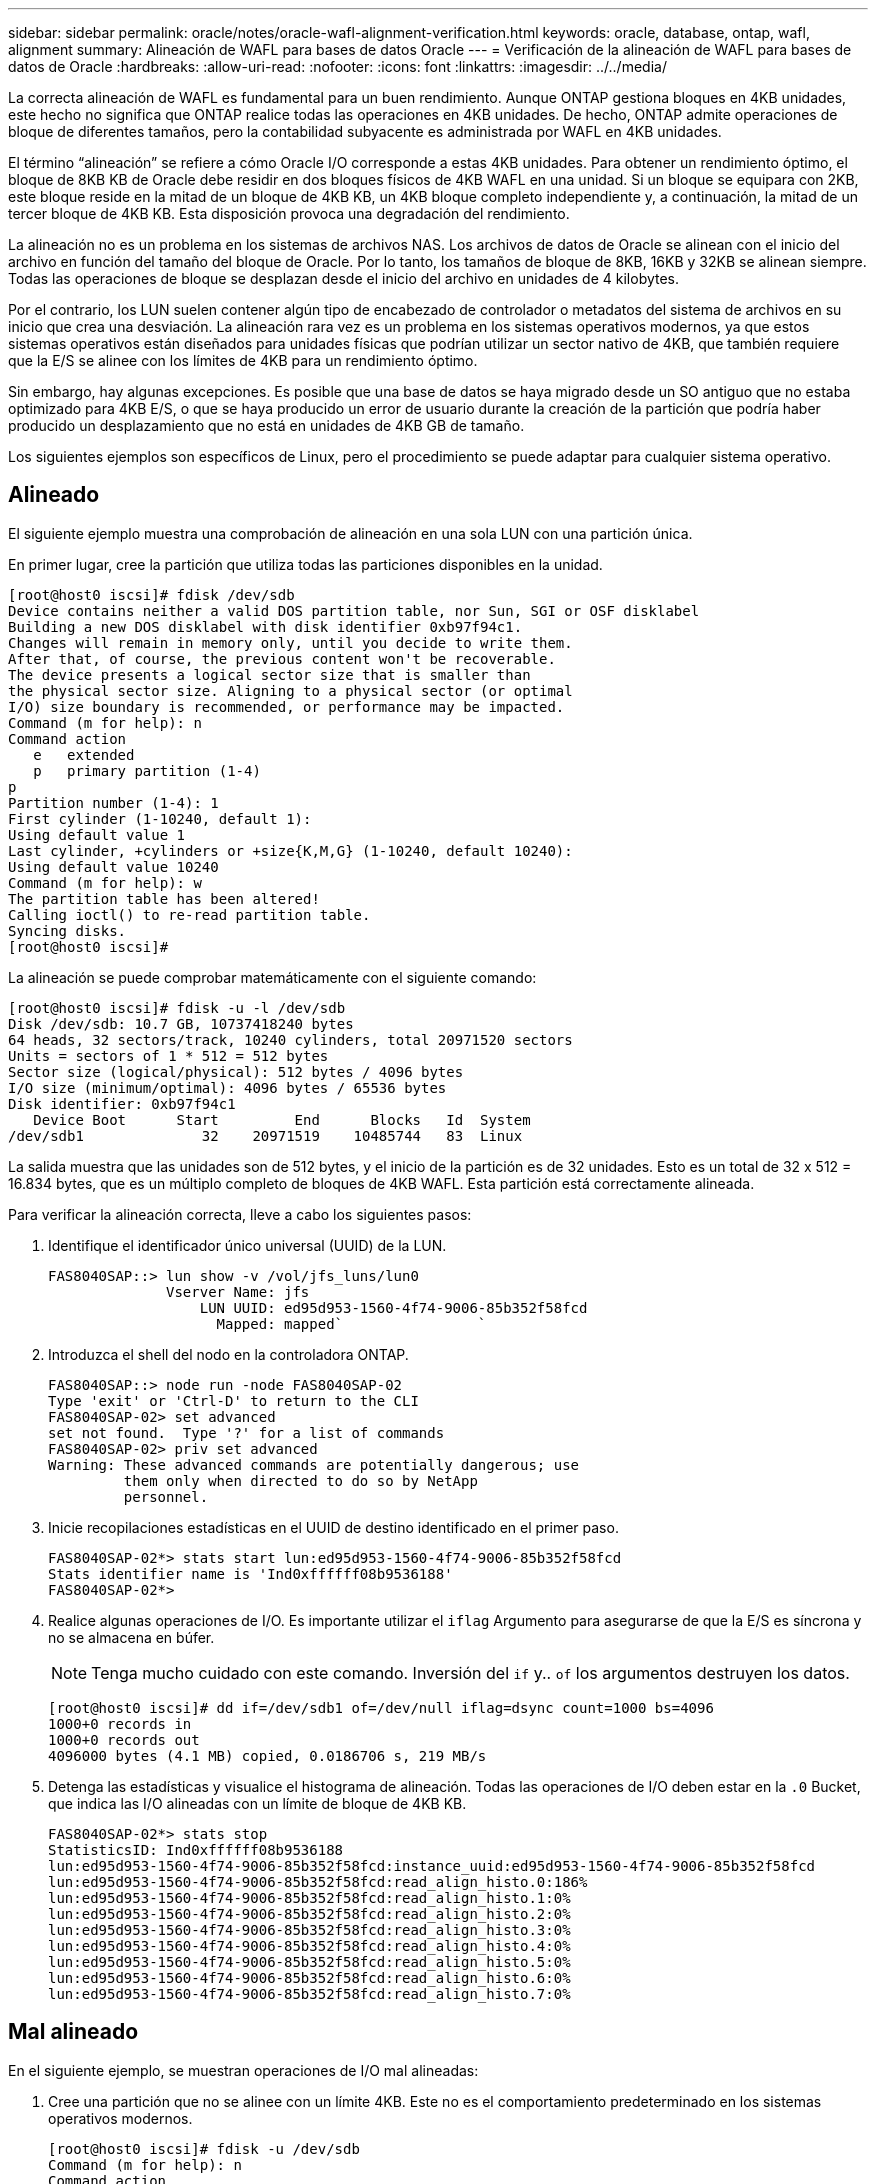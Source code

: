 ---
sidebar: sidebar 
permalink: oracle/notes/oracle-wafl-alignment-verification.html 
keywords: oracle, database, ontap, wafl, alignment 
summary: Alineación de WAFL para bases de datos Oracle 
---
= Verificación de la alineación de WAFL para bases de datos de Oracle
:hardbreaks:
:allow-uri-read: 
:nofooter: 
:icons: font
:linkattrs: 
:imagesdir: ../../media/


[role="lead"]
La correcta alineación de WAFL es fundamental para un buen rendimiento. Aunque ONTAP gestiona bloques en 4KB unidades, este hecho no significa que ONTAP realice todas las operaciones en 4KB unidades. De hecho, ONTAP admite operaciones de bloque de diferentes tamaños, pero la contabilidad subyacente es administrada por WAFL en 4KB unidades.

El término “alineación” se refiere a cómo Oracle I/O corresponde a estas 4KB unidades. Para obtener un rendimiento óptimo, el bloque de 8KB KB de Oracle debe residir en dos bloques físicos de 4KB WAFL en una unidad. Si un bloque se equipara con 2KB, este bloque reside en la mitad de un bloque de 4KB KB, un 4KB bloque completo independiente y, a continuación, la mitad de un tercer bloque de 4KB KB. Esta disposición provoca una degradación del rendimiento.

La alineación no es un problema en los sistemas de archivos NAS. Los archivos de datos de Oracle se alinean con el inicio del archivo en función del tamaño del bloque de Oracle. Por lo tanto, los tamaños de bloque de 8KB, 16KB y 32KB se alinean siempre. Todas las operaciones de bloque se desplazan desde el inicio del archivo en unidades de 4 kilobytes.

Por el contrario, los LUN suelen contener algún tipo de encabezado de controlador o metadatos del sistema de archivos en su inicio que crea una desviación. La alineación rara vez es un problema en los sistemas operativos modernos, ya que estos sistemas operativos están diseñados para unidades físicas que podrían utilizar un sector nativo de 4KB, que también requiere que la E/S se alinee con los límites de 4KB para un rendimiento óptimo.

Sin embargo, hay algunas excepciones. Es posible que una base de datos se haya migrado desde un SO antiguo que no estaba optimizado para 4KB E/S, o que se haya producido un error de usuario durante la creación de la partición que podría haber producido un desplazamiento que no está en unidades de 4KB GB de tamaño.

Los siguientes ejemplos son específicos de Linux, pero el procedimiento se puede adaptar para cualquier sistema operativo.



== Alineado

El siguiente ejemplo muestra una comprobación de alineación en una sola LUN con una partición única.

En primer lugar, cree la partición que utiliza todas las particiones disponibles en la unidad.

....
[root@host0 iscsi]# fdisk /dev/sdb
Device contains neither a valid DOS partition table, nor Sun, SGI or OSF disklabel
Building a new DOS disklabel with disk identifier 0xb97f94c1.
Changes will remain in memory only, until you decide to write them.
After that, of course, the previous content won't be recoverable.
The device presents a logical sector size that is smaller than
the physical sector size. Aligning to a physical sector (or optimal
I/O) size boundary is recommended, or performance may be impacted.
Command (m for help): n
Command action
   e   extended
   p   primary partition (1-4)
p
Partition number (1-4): 1
First cylinder (1-10240, default 1):
Using default value 1
Last cylinder, +cylinders or +size{K,M,G} (1-10240, default 10240):
Using default value 10240
Command (m for help): w
The partition table has been altered!
Calling ioctl() to re-read partition table.
Syncing disks.
[root@host0 iscsi]#
....
La alineación se puede comprobar matemáticamente con el siguiente comando:

....
[root@host0 iscsi]# fdisk -u -l /dev/sdb
Disk /dev/sdb: 10.7 GB, 10737418240 bytes
64 heads, 32 sectors/track, 10240 cylinders, total 20971520 sectors
Units = sectors of 1 * 512 = 512 bytes
Sector size (logical/physical): 512 bytes / 4096 bytes
I/O size (minimum/optimal): 4096 bytes / 65536 bytes
Disk identifier: 0xb97f94c1
   Device Boot      Start         End      Blocks   Id  System
/dev/sdb1              32    20971519    10485744   83  Linux
....
La salida muestra que las unidades son de 512 bytes, y el inicio de la partición es de 32 unidades. Esto es un total de 32 x 512 = 16.834 bytes, que es un múltiplo completo de bloques de 4KB WAFL. Esta partición está correctamente alineada.

Para verificar la alineación correcta, lleve a cabo los siguientes pasos:

. Identifique el identificador único universal (UUID) de la LUN.
+
....
FAS8040SAP::> lun show -v /vol/jfs_luns/lun0
              Vserver Name: jfs
                  LUN UUID: ed95d953-1560-4f74-9006-85b352f58fcd
                    Mapped: mapped`                `
....
. Introduzca el shell del nodo en la controladora ONTAP.
+
....
FAS8040SAP::> node run -node FAS8040SAP-02
Type 'exit' or 'Ctrl-D' to return to the CLI
FAS8040SAP-02> set advanced
set not found.  Type '?' for a list of commands
FAS8040SAP-02> priv set advanced
Warning: These advanced commands are potentially dangerous; use
         them only when directed to do so by NetApp
         personnel.
....
. Inicie recopilaciones estadísticas en el UUID de destino identificado en el primer paso.
+
....
FAS8040SAP-02*> stats start lun:ed95d953-1560-4f74-9006-85b352f58fcd
Stats identifier name is 'Ind0xffffff08b9536188'
FAS8040SAP-02*>
....
. Realice algunas operaciones de I/O. Es importante utilizar el `iflag` Argumento para asegurarse de que la E/S es síncrona y no se almacena en búfer.
+

NOTE: Tenga mucho cuidado con este comando. Inversión del `if` y.. `of` los argumentos destruyen los datos.

+
....
[root@host0 iscsi]# dd if=/dev/sdb1 of=/dev/null iflag=dsync count=1000 bs=4096
1000+0 records in
1000+0 records out
4096000 bytes (4.1 MB) copied, 0.0186706 s, 219 MB/s
....
. Detenga las estadísticas y visualice el histograma de alineación. Todas las operaciones de I/O deben estar en la `.0` Bucket, que indica las I/O alineadas con un límite de bloque de 4KB KB.
+
....
FAS8040SAP-02*> stats stop
StatisticsID: Ind0xffffff08b9536188
lun:ed95d953-1560-4f74-9006-85b352f58fcd:instance_uuid:ed95d953-1560-4f74-9006-85b352f58fcd
lun:ed95d953-1560-4f74-9006-85b352f58fcd:read_align_histo.0:186%
lun:ed95d953-1560-4f74-9006-85b352f58fcd:read_align_histo.1:0%
lun:ed95d953-1560-4f74-9006-85b352f58fcd:read_align_histo.2:0%
lun:ed95d953-1560-4f74-9006-85b352f58fcd:read_align_histo.3:0%
lun:ed95d953-1560-4f74-9006-85b352f58fcd:read_align_histo.4:0%
lun:ed95d953-1560-4f74-9006-85b352f58fcd:read_align_histo.5:0%
lun:ed95d953-1560-4f74-9006-85b352f58fcd:read_align_histo.6:0%
lun:ed95d953-1560-4f74-9006-85b352f58fcd:read_align_histo.7:0%
....




== Mal alineado

En el siguiente ejemplo, se muestran operaciones de I/O mal alineadas:

. Cree una partición que no se alinee con un límite 4KB. Este no es el comportamiento predeterminado en los sistemas operativos modernos.
+
....
[root@host0 iscsi]# fdisk -u /dev/sdb
Command (m for help): n
Command action
   e   extended
   p   primary partition (1-4)
p
Partition number (1-4): 1
First sector (32-20971519, default 32): 33
Last sector, +sectors or +size{K,M,G} (33-20971519, default 20971519):
Using default value 20971519
Command (m for help): w
The partition table has been altered!
Calling ioctl() to re-read partition table.
Syncing disks.
....
. La partición se ha creado con un desplazamiento de 33 sectores en lugar del 32 por defecto. Repita el procedimiento descrito en link:./oracle-wafl-alignment-verification.html#aligned["Alineado"]. El histograma aparece de la siguiente manera:
+
....
FAS8040SAP-02*> stats stop
StatisticsID: Ind0xffffff0468242e78
lun:ed95d953-1560-4f74-9006-85b352f58fcd:instance_uuid:ed95d953-1560-4f74-9006-85b352f58fcd
lun:ed95d953-1560-4f74-9006-85b352f58fcd:read_align_histo.0:0%
lun:ed95d953-1560-4f74-9006-85b352f58fcd:read_align_histo.1:136%
lun:ed95d953-1560-4f74-9006-85b352f58fcd:read_align_histo.2:4%
lun:ed95d953-1560-4f74-9006-85b352f58fcd:read_align_histo.3:0%
lun:ed95d953-1560-4f74-9006-85b352f58fcd:read_align_histo.4:0%
lun:ed95d953-1560-4f74-9006-85b352f58fcd:read_align_histo.5:0%
lun:ed95d953-1560-4f74-9006-85b352f58fcd:read_align_histo.6:0%
lun:ed95d953-1560-4f74-9006-85b352f58fcd:read_align_histo.7:0%
lun:ed95d953-1560-4f74-9006-85b352f58fcd:read_partial_blocks:31%
....
+
La desalineación es clara. La E/S cae principalmente en el* *`.1` período, que coincide con el desplazamiento esperado. Cuando se creó la partición, se movió 512 bytes más al dispositivo que el valor predeterminado optimizado, lo que significa que el histograma está compensado en 512 bytes.

+
Además, el `read_partial_blocks` La estadística es diferente de cero, lo que significa que se han realizado I/O que no han llenado todo un bloque de 4KB KB.





== Registro de repetición

Los procedimientos que se explican aquí son aplicables a los archivos de datos. Los redo logs y archive logs de Oracle tienen patrones de E/S diferentes. Por ejemplo, redo log es una sobrescritura circular de un único archivo. Si se utiliza el tamaño predeterminado de bloque de 512 bytes, las estadísticas de escritura se ven algo así:

....
FAS8040SAP-02*> stats stop
StatisticsID: Ind0xffffff0468242e78
lun:ed95d953-1560-4f74-9006-85b352f58fcd:instance_uuid:ed95d953-1560-4f74-9006-85b352f58fcd
lun:ed95d953-1560-4f74-9006-85b352f58fcd:write_align_histo.0:12%
lun:ed95d953-1560-4f74-9006-85b352f58fcd:write_align_histo.1:8%
lun:ed95d953-1560-4f74-9006-85b352f58fcd:write_align_histo.2:4%
lun:ed95d953-1560-4f74-9006-85b352f58fcd:write_align_histo.3:10%
lun:ed95d953-1560-4f74-9006-85b352f58fcd:write_align_histo.4:13%
lun:ed95d953-1560-4f74-9006-85b352f58fcd:write_align_histo.5:6%
lun:ed95d953-1560-4f74-9006-85b352f58fcd:write_align_histo.6:8%
lun:ed95d953-1560-4f74-9006-85b352f58fcd:write_align_histo.7:10%
lun:ed95d953-1560-4f74-9006-85b352f58fcd:write_partial_blocks:85%
....
La E/S se distribuiría en todos los bloques de histograma, pero esto no supone un problema de rendimiento. Sin embargo, las tasas de redo-log extremadamente altas podrían beneficiarse del uso de un tamaño de bloque de 4KB KB. En este caso, es conveniente asegurarse de que los LUN de redo registro están alineados correctamente. Sin embargo, esto no es tan importante para un buen rendimiento como la alineación de archivos de datos.
